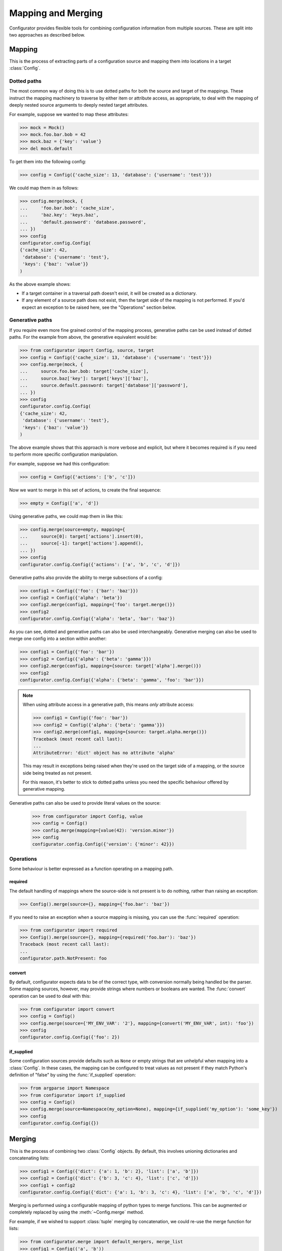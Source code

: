 Mapping and Merging
===================

.. py:currentmodule:: configurator

.. invisible-code-block: python

  from configurator import Config
  from testfixtures.mock import Mock

Configurator provides flexible tools for combining configuration information from
multiple sources. These are split into two approaches as described below.

Mapping
-------

This is the process of extracting parts of a configuration source and mapping
them into locations in a target :class:`Config`.

Dotted paths
~~~~~~~~~~~~

The most common way of doing this is to use dotted paths for both the source and
target of the mappings. These instruct the mapping machinery to traverse by either
item or attribute access, as appropriate, to deal with the mapping of deeply nested
source arguments to deeply nested target attributes.

For example, suppose we wanted to map these attributes:

>>> mock = Mock()
>>> mock.foo.bar.bob = 42
>>> mock.baz = {'key': 'value'}
>>> del mock.default

To get them into the following config:

>>> config = Config({'cache_size': 13, 'database': {'username': 'test'}})

We could map them in as follows:

>>> config.merge(mock, {
...     'foo.bar.bob': 'cache_size',
...     'baz.key': 'keys.baz',
...     'default.password': 'database.password',
... })
>>> config
configurator.config.Config(
{'cache_size': 42,
 'database': {'username': 'test'},
 'keys': {'baz': 'value'}}
)

As the above example shows:

- If a target container in a traversal path doesn't exist, it will be created as a
  dictionary.
- If any element of a source path does not exist, then the target side of the mapping is
  not performed. If you'd expect an exception to be raised here, see the "Operations"
  section below.

Generative paths
~~~~~~~~~~~~~~~~

If you require even more fine grained control of the mapping process, generative paths can
be used instead of dotted paths. For the example from above, the generative equivalent
would be:

>>> from configurator import Config, source, target
>>> config = Config({'cache_size': 13, 'database': {'username': 'test'}})
>>> config.merge(mock, {
...     source.foo.bar.bob: target['cache_size'],
...     source.baz['key']: target['keys']['baz'],
...     source.default.password: target['database']['password'],
... })
>>> config
configurator.config.Config(
{'cache_size': 42,
 'database': {'username': 'test'},
 'keys': {'baz': 'value'}}
)

The above example shows that this approach is more verbose and explicit, but where it
becomes required is if you need to perform more specific configuration manipulation.

For example, suppose we had this configuration:

>>> config = Config({'actions': ['b', 'c']})

Now we want to merge in this set of actions, to create the final sequence:

>>> empty = Config(['a', 'd'])

Using generative paths, we could map them in like this:

>>> config.merge(source=empty, mapping={
...     source[0]: target['actions'].insert(0),
...     source[-1]: target['actions'].append(),
... })
>>> config
configurator.config.Config({'actions': ['a', 'b', 'c', 'd']})

Generative paths also provide the ability to merge subsections of a config:

>>> config1 = Config({'foo': {'bar': 'baz'}})
>>> config2 = Config({'alpha': 'beta'})
>>> config2.merge(config1, mapping={'foo': target.merge()})
>>> config2
configurator.config.Config({'alpha': 'beta', 'bar': 'baz'})

As you can see, dotted and generative paths can also be used interchangeably.
Generative merging can also be used to merge one config into a section within another:

>>> config1 = Config({'foo': 'bar'})
>>> config2 = Config({'alpha': {'beta': 'gamma'}})
>>> config2.merge(config1, mapping={source: target['alpha'].merge()})
>>> config2
configurator.config.Config({'alpha': {'beta': 'gamma', 'foo': 'bar'}})

.. note::

  When using attribute access in a generative path, this means *only* attribute access:

  >>> config1 = Config({'foo': 'bar'})
  >>> config2 = Config({'alpha': {'beta': 'gamma'}})
  >>> config2.merge(config1, mapping={source: target.alpha.merge()})
  Traceback (most recent call last):
  ...
  AttributeError: 'dict' object has no attribute 'alpha'

  This may result in exceptions being raised when they're used on the target side of a
  mapping, or the source side being treated as not present.

  For this reason, it's better to stick to dotted paths unless you need the specific
  behaviour offered by generative mapping.

Generative paths can also be used to provide literal values on the source:

  >>> from configurator import Config, value
  >>> config = Config()
  >>> config.merge(mapping={value(42): 'version.minor'})
  >>> config
  configurator.config.Config({'version': {'minor': 42}})

Operations
~~~~~~~~~~

Some behaviour is better expressed as a function operating on a mapping path.

required
^^^^^^^^

The default handling of mappings where the source-side is not present is to do nothing,
rather than raising an exception:

>>> Config().merge(source={}, mapping={'foo.bar': 'baz'})

If you need to raise an exception when a source mapping is missing, you can use the
:func:`required` operation:

>>> from configurator import required
>>> Config().merge(source={}, mapping={required('foo.bar'): 'baz'})
Traceback (most recent call last):
...
configurator.path.NotPresent: foo

convert
^^^^^^^

By default, configurator expects data to be of the correct type, with conversion
normally being handled be the parser. Some mapping sources, however, may provide
strings where numbers or booleans are wanted. The :func:`convert` operation can be
used to deal with this:

>>> from configurator import convert
>>> config = Config()
>>> config.merge(source={'MY_ENV_VAR': '2'}, mapping={convert('MY_ENV_VAR', int): 'foo'})
>>> config
configurator.config.Config({'foo': 2})

if_supplied
^^^^^^^^^^^

Some configuration sources provide defaults such as ``None`` or empty strings that are unhelpful
when mapping into a :class:`Config`. In these cases, the mapping can be configured to treat values
as not present if they match Python's definition of "false" by using the :func:`if_supplied`
operation:

>>> from argparse import Namespace
>>> from configurator import if_supplied
>>> config = Config()
>>> config.merge(source=Namespace(my_option=None), mapping={if_supplied('my_option'): 'some_key'})
>>> config
configurator.config.Config({})

Merging
--------

This is the process of combining two :class:`Config` objects.
By default, this involves unioning dictionaries and concatenating lists:

>>> config1 = Config({'dict': {'a': 1, 'b': 2}, 'list': ['a', 'b']})
>>> config2 = Config({'dict': {'b': 3, 'c': 4}, 'list': ['c', 'd']})
>>> config1 + config2
configurator.config.Config({'dict': {'a': 1, 'b': 3, 'c': 4}, 'list': ['a', 'b', 'c', 'd']})

Merging is performed using a configurable mapping of python types to merge functions.
This can be augmented or completely replaced by using the :meth:`~Config.merge` method.

For example, if we wished to support :class:`tuple` merging by concatenation, we could
re-use the merge function for lists:

>>> from configurator.merge import default_mergers, merge_list
>>> config1 = Config(('a', 'b'))
>>> config2 = Config(('c', 'd'))
>>> config1.merge(config2, mergers=default_mergers+{tuple: merge_list})
>>> config1
configurator.config.Config(('a', 'b', 'c', 'd'))

The :attr:`default_mergers` mapping supports addition to make it easy to add extra
merge functions to the existing ones. If, instead, you want to completely replace
the mapping, you can use a normal :class:`dict`:

>>> config1 = Config({'tuple': ('a', 'b')})
>>> config2 = Config({'tuple': ('c', 'd')})
>>> config1.merge(config2, mergers={tuple: merge_list})
Traceback (most recent call last):
...
TypeError: Cannot merge <class 'dict'> with <class 'dict'>

As you can see, this does mean that any merging that isn't catered for will result in a
:class:`TypeError` being raised.

When writing a merge function, the ``context`` parameter is there so that merging of
complex data types can be handed off to be handled by whatever is the most appropriate
merge function. This is only likely to be needed when merging mappings, and that
has already been implemented, but should you need to do this, please consult the
source code for :func:`configurator.merge.merge_dict`.
